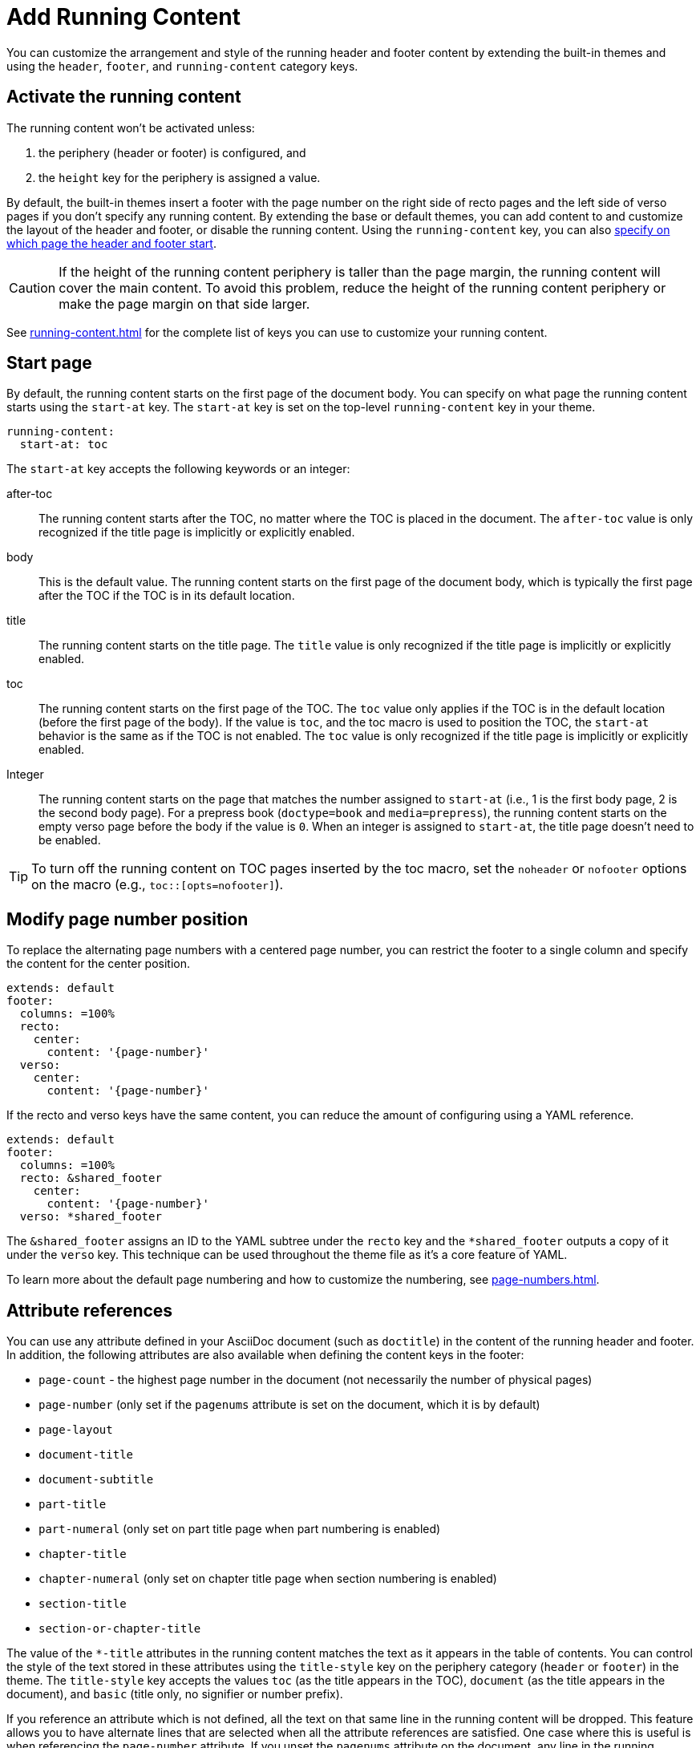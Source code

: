 = Add Running Content
:conum-guard-yaml: #

You can customize the arrangement and style of the running header and footer content by extending the built-in themes and using the `header`, `footer`, and `running-content` category keys.

== Activate the running content

The running content won't be activated unless:

. the periphery (header or footer) is configured, and
. the `height` key for the periphery is assigned a value.

By default, the built-in themes insert a footer with the page number on the right side of recto pages and the left side of verso pages if you don't specify any running content.
By extending the base or default themes, you can add content to and customize the layout of the header and footer, or disable the running content.
Using the `running-content` key, you can also <<start-at,specify on which page the header and footer start>>.

CAUTION: If the height of the running content periphery is taller than the page margin, the running content will cover the main content.
To avoid this problem, reduce the height of the running content periphery or make the page margin on that side larger.

See xref:running-content.adoc[] for the complete list of keys you can use to customize your running content.

[#start-at]
== Start page

By default, the running content starts on the first page of the document body.
You can specify on what page the running content starts using the `start-at` key.
The `start-at` key is set on the top-level `running-content` key in your theme.

[,yaml]
----
running-content:
  start-at: toc
----

The `start-at` key accepts the following keywords or an integer:

after-toc:: The running content starts after the TOC, no matter where the TOC is placed in the document.
The `after-toc` value is only recognized if the title page is implicitly or explicitly enabled.
body:: This is the default value.
The running content starts on the first page of the document body, which is typically the first page after the TOC if the TOC is in its default location.
title:: The running content starts on the title page.
The `title` value is only recognized if the title page is implicitly or explicitly enabled.
toc:: The running content starts on the first page of the TOC.
The `toc` value only applies if the TOC is in the default location (before the first page of the body).
If the value is `toc`, and the toc macro is used to position the TOC, the `start-at` behavior is the same as if the TOC is not enabled.
The `toc` value is only recognized if the title page is implicitly or explicitly enabled.
[[page]]Integer:: The running content starts on the page that matches the number assigned to `start-at` (i.e., 1 is the first body page, 2 is the second body page).
For a prepress book (`doctype=book` and `media=prepress`), the running content starts on the empty verso page before the body if the value is `0`.
When an integer is assigned to `start-at`, the title page doesn't need to be enabled.

TIP: To turn off the running content on TOC pages inserted by the toc macro, set the `noheader` or `nofooter` options on the macro (e.g., `toc::[opts=nofooter]`).

[#page-number]
== Modify page number position

To replace the alternating page numbers with a centered page number, you can restrict the footer to a single column and specify the content for the center position.

[,yaml]
----
extends: default
footer:
  columns: =100%
  recto:
    center:
      content: '{page-number}'
  verso:
    center:
      content: '{page-number}'
----

If the recto and verso keys have the same content, you can reduce the amount of configuring using a YAML reference.

[,yaml]
----
extends: default
footer:
  columns: =100%
  recto: &shared_footer
    center:
      content: '{page-number}'
  verso: *shared_footer
----

The `&shared_footer` assigns an ID to the YAML subtree under the `recto` key and the `*shared_footer` outputs a copy of it under the `verso` key.
This technique can be used throughout the theme file as it's a core feature of YAML.

To learn more about the default page numbering and how to customize the numbering, see xref:page-numbers.adoc[].

[#attribute-references]
== Attribute references

You can use any attribute defined in your AsciiDoc document (such as `doctitle`) in the content of the running header and footer.
In addition, the following attributes are also available when defining the content keys in the footer:

* `page-count` - the highest page number in the document (not necessarily the number of physical pages)
* `page-number` (only set if the `pagenums` attribute is set on the document, which it is by default)
* `page-layout`
* `document-title`
* `document-subtitle`
* `part-title`
* `part-numeral` (only set on part title page when part numbering is enabled)
* `chapter-title`
* `chapter-numeral` (only set on chapter title page when section numbering is enabled)
* `section-title`
* `section-or-chapter-title`

The value of the `+*-title+` attributes in the running content matches the text as it appears in the table of contents.
You can control the style of the text stored in these attributes using the `title-style` key on the periphery category (`header` or `footer`) in the theme.
The `title-style` key accepts the values `toc` (as the title appears in the TOC), `document` (as the title appears in the document), and `basic` (title only, no signifier or number prefix).

If you reference an attribute which is not defined, all the text on that same line in the running content will be dropped.
This feature allows you to have alternate lines that are selected when all the attribute references are satisfied.
One case where this is useful is when referencing the `page-number` attribute.
If you unset the `pagenums` attribute on the document, any line in the running content that makes reference to `\{page-number}` will be dropped.

You can also use built-in AsciiDoc text replacements like `+(C)+`, numeric character references like `+&#169;+`, hexadecimal character references like `+&#x20ac;+`, and inline formatting (e.g., bold, italic, monospace).

Here's an example that shows how attributes and replacements can be used in the running content:

[,yaml]
----
extends: default
header:
  height: 0.75in
  line-height: 1
  recto:
    center:
      content: '(C) ACME -- v{revnumber}, {docdate}'
  verso:
    center:
      content: $header-recto-center-content
footer:
  background-image: image:running-content-bg-{page-layout}.svg[]
  height: 0.75in
  line-height: 1
  recto:
    right:
      content: '{section-or-chapter-title} | {page-number} of {page-count}'
  verso:
    left:
      content: '{page-number} of {page-count} | *{chapter-title}*'
----

== Multi-line values

You can split the content value across multiple lines using YAML's multiline string syntax.
In this case, the single quotes around the string are not necessary.
To force a hard line break in the output, add `{sp}+` to the end of the line in normal AsciiDoc fashion.

[,yaml]
----
extends: default
footer:
  height: 0.75in
  line-height: 1.2
  recto:
    right:
      content: |
        Section Title - Page Number +
        {section-or-chapter-title} - *{page-number}*
  verso:
    left:
      content: |
        Page Number - Chapter Title +
        *{page-number}* - {chapter-title}
----

TIP: You can use most AsciiDoc inline formatting in the values of these keys.
For instance, to make the text bold, surround it in asterisks (as shown above).
One exception to this rule are inline images, which are described in the next section.

== Add an image

You can add an image to the running header or footer using the AsciiDoc inline image syntax.
The image target is resolved relative to the value of the `pdf-themesdir` attribute.
If the image macro is the whole value for a column position, you can use the `position` and `fit` attributes to align and scale it relative to the column box.
Otherwise, the image is treated like a normal inline image, for which you can only adjust the width.

Here's an example of how to use an image in the running header (which also applies for the footer).

[,yaml,subs=attributes+]
----
extends: default
header:
  height: 0.75in
  image-vertical-align: 2 {conum-guard-yaml} <1>
  recto:
    center:
      content: image:footer-logo.png[pdfwidth=15pt]
  verso:
    center:
      content: $header-recto-center-content
----
<1> You can use the `image-vertical-align` key to slightly nudge the image up or down.

CAUTION: The image must fit in the allotted space for the running header or footer.
Otherwise, you'll run into layout issues or the image may not display.
You can adjust the width of the image to a fixed value using the `pdfwidth` attribute.
Alternatively, you can use the `fit` attribute to set the size of the image dynamically based on the available space.
Set the `fit` attribute to `scale-down` (e.g., `fit=scale-down`) to reduce the image size to fit in the available space or `contain` (i.e., `fit=contain`) to scale the image (up or down) to fit the available space.
You should not rely on the `width` attribute to set the image width when converting to PDF.

[#disable]
== Disable the header or footer

If you extend either the base or default theme, and don't specify content for the footer, the current page number will be added to the right side on recto pages and the left side on verso pages.
To turn off the default content, use the following snippet:

[,yaml]
----
extends: default
footer:
  recto:
    right:
      content: ~
  verso:
    left:
      content: ~
----

If you define running header and footer content in your theme (including the height), you can still disable this content per document by setting the `noheader` and `nofooter` attributes in the AsciiDoc document header, respectively.
